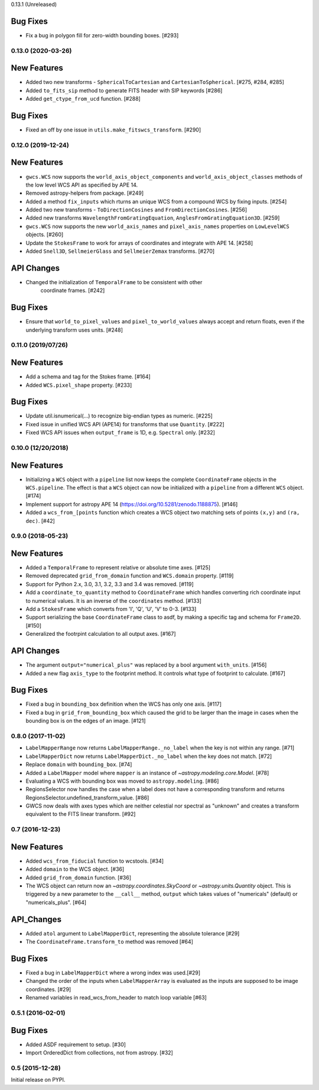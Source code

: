 0.13.1 (Unreleased)

Bug Fixes
^^^^^^^^^

- Fix a bug in polygon fill for zero-width bounding boxes. [#293]


0.13.0 (2020-03-26)
-------------------
New Features
^^^^^^^^^^^^

- Added two new transforms - ``SphericalToCartesian`` and
  ``CartesianToSpherical``. [#275, #284, #285]

- Added ``to_fits_sip`` method to generate FITS header with SIP keywords [#286]

- Added ``get_ctype_from_ucd`` function. [#288]

Bug Fixes
^^^^^^^^^

- Fixed an off by one issue in ``utils.make_fitswcs_transform``. [#290]

0.12.0 (2019-12-24)
-------------------
New Features
^^^^^^^^^^^^

- ``gwcs.WCS`` now supports the ``world_axis_object_components`` and
  ``world_axis_object_classes`` methods of the low level WCS API as specified by
  APE 14.

- Removed astropy-helpers from package. [#249]

- Added a method ``fix_inputs`` which rturns an unique WCS from a compound
  WCS by fixing inputs. [#254]

- Added two new transforms - ``ToDirectionCosines`` and ``FromDirectionCosines``. [#256]

- Added new transforms ``WavelengthFromGratingEquation``, ``AnglesFromGratingEquation3D``. [#259]

- ``gwcs.WCS`` now supports the new ``world_axis_names`` and
  ``pixel_axis_names`` properties on ``LowLevelWCS`` objects. [#260]

- Update the ``StokesFrame`` to work for arrays of coordinates and integrate
  with APE 14. [#258]

- Added ``Snell3D``, ``SellmeierGlass`` and ``SellmeierZemax`` transforms. [#270]

API Changes
^^^^^^^^^^^

- Changed the initialization of ``TemporalFrame`` to be consistent with other
   coordinate frames. [#242]

Bug Fixes
^^^^^^^^^

- Ensure that ``world_to_pixel_values`` and ``pixel_to_world_values`` always
  accept and return floats, even if the underlying transform uses units. [#248]

0.11.0 (2019/07/26)
-------------------

New Features
^^^^^^^^^^^^

- Add a schema and tag for the Stokes frame. [#164]

- Added ``WCS.pixel_shape`` property. [#233]


Bug Fixes
^^^^^^^^^

- Update util.isnumerical(...) to recognize big-endian types as numeric. [#225]

- Fixed issue in unified WCS API (APE14) for transforms that use
  ``Quantity``. [#222]

- Fixed WCS API issues when ``output_frame`` is 1D, e.g. ``Spectral`` only. [#232]


0.10.0 (12/20/2018)
-------------------

New Features
^^^^^^^^^^^^

- Initializing a ``WCS`` object with a ``pipeline`` list now keeps
  the complete ``CoordinateFrame`` objects in the ``WCS.pipeline``.
  The effect is that a ``WCS`` object can now be initialized with
  a ``pipeline`` from a different ``WCS`` object. [#174]

- Implement support for astropy APE 14
  (https://doi.org/10.5281/zenodo.1188875). [#146]

- Added a ``wcs_from_[points`` function which creates a WCS object
  two matching sets of points ``(x,y)`` and ``(ra, dec)``. [#42]


0.9.0 (2018-05-23)
------------------

New Features
^^^^^^^^^^^^

- Added a ``TemporalFrame`` to represent relative or absolute time axes. [#125]

- Removed deprecated ``grid_from_domain`` function and ``WCS.domain`` property. [#119]

- Support for Python 2.x, 3.0, 3.1, 3.2, 3.3 and 3.4 was removed. [#119]

- Add a ``coordinate_to_quantity`` method to ``CoordinateFrame`` which handles
  converting rich coordinate input to numerical values. It is an inverse of the
  ``coordinates`` method. [#133]

- Add a ``StokesFrame`` which converts from 'I', 'Q', 'U', 'V' to 0-3. [#133]

- Support serializing the base ``CoordinateFrame`` class to asdf, by making
  a specific tag and schema for ``Frame2D``. [#150]

- Generalized the footrpint calculation to all output axes. [#167]


API Changes
^^^^^^^^^^^

- The argument ``output="numerical_plus"`` was replaced by a bool
  argument ``with_units``. [#156]

- Added a new flag ``axis_type`` to the footprint method. It controls what
  type of footprint to calculate. [#167]

Bug Fixes
^^^^^^^^^

- Fixed a bug in ``bounding_box`` definition when the WCS has only one axis. [#117]

- Fixed a bug in ``grid_from_bounding_box`` which caused the grid to be larger than
  the image in cases when the bounding box is on the edges of an image. [#121]


0.8.0 (2017-11-02)
------------------

- ``LabelMapperRange`` now returns ``LabelMapperRange._no_label`` when the key is
  not within any range. [#71]

- ``LabelMapperDict`` now returns ``LabelMapperDict._no_label`` when the key does
  not match. [#72]

- Replace ``domain`` with ``bounding_box``. [#74]

- Added a ``LabelMapper`` model where ``mapper`` is an instance of
  `~astropy.modeling.core.Model`. [#78]

- Evaluating a WCS with bounding box was moved to ``astropy.modeling``. [#86]

- RegionsSelector now handles the case when a label does not have a corresponding
  transform and returns RegionsSelector.undefined_transform_value. [#86]

- GWCS now deals with axes types which are neither celestial nor spectral as "unknown"
  and creates a transform equivalent to the FITS linear transform. [#92]

0.7 (2016-12-23)
----------------

New Features
^^^^^^^^^^^^
- Added ``wcs_from_fiducial`` function to wcstools. [#34]
- Added ``domain`` to the WCS object. [#36]
- Added ``grid_from_domain`` function. [#36]
- The WCS object can return now an `~astropy.coordinates.SkyCoord`
  or `~astropy.units.Quantity` object. This is triggered by a new
  parameter to the ``__call__`` method, ``output`` which takes values
  of "numericals" (default) or "numericals_plus".    [#64]

API_Changes
^^^^^^^^^^^
- Added ``atol`` argument to ``LabelMapperDict``, representing the absolute tolerance [#29]
- The ``CoordinateFrame.transform_to`` method was removed [#64]

Bug Fixes
^^^^^^^^^
- Fixed a bug in ``LabelMapperDict`` where a wrong index was used.[#29]
- Changed the order of the inputs when ``LabelMapperArray`` is evaluated as
  the inputs are supposed to be image coordinates. [#29]
- Renamed variables in read_wcs_from_header to match loop variable [#63]

0.5.1 (2016-02-01)
------------------

Bug Fixes
^^^^^^^^^

- Added ASDF requirement to setup. [#30]
- Import OrderedDict from collections, not from astropy. [#32]

0.5 (2015-12-28)
----------------

Initial release on PYPI.
